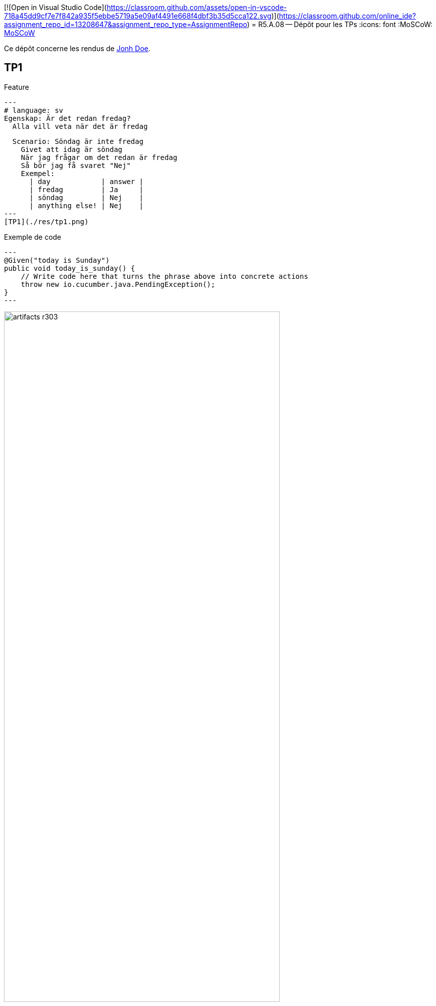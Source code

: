 [![Open in Visual Studio Code](https://classroom.github.com/assets/open-in-vscode-718a45dd9cf7e7f842a935f5ebbe5719a5e09af4491e668f4dbf3b35d5cca122.svg)](https://classroom.github.com/online_ide?assignment_repo_id=13208647&assignment_repo_type=AssignmentRepo)
= R5.A.08 -- Dépôt pour les TPs
:icons: font
:MoSCoW: https://fr.wikipedia.org/wiki/M%C3%A9thode_MoSCoW[MoSCoW]

Ce dépôt concerne les rendus de mailto:A_changer@etu.univ-tlse2.fr[Jonh Doe].

== TP1

Feature

[source,gherkin]
---
# language: sv
Egenskap: Är det redan fredag?
  Alla vill veta när det är fredag

  Scenario: Söndag är inte fredag
    Givet att idag är söndag
    När jag frågar om det redan är fredag
    Så bör jag få svaret "Nej"
    Exempel:
      | day            | answer |
      | fredag         | Ja     |
      | söndag         | Nej    |
      | anything else! | Nej    |
---
[TP1](./res/tp1.png)


.Exemple de code
[source,java]
---
@Given("today is Sunday")
public void today_is_sunday() {
    // Write code here that turns the phrase above into concrete actions
    throw new io.cucumber.java.PendingException();
}
---

.Exemple d'image insérée en asciidoc
image::artifacts-r303.svg[width=80%]

== TP2...
